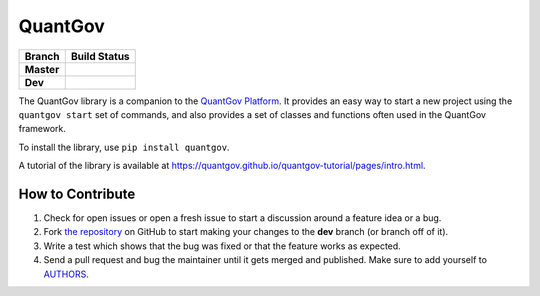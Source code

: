QuantGov
========

========== ====================
Branch       Build Status
========== ====================
**Master** |Master Test Status|
**Dev**    |Dev Test Status|
========== ====================

The QuantGov library is a companion to the `QuantGov Platform
<http://www.quantgov.org>`_. It provides an easy way to start a new project
using the ``quantgov start`` set of commands, and also provides a set of
classes and functions often used in the QuantGov framework.

To install the library, use ``pip install quantgov``.

A tutorial of the library is available at https://quantgov.github.io/quantgov-tutorial/pages/intro.html.

.. |Master Test Status| image:: https://travis-ci.org/QuantGov/quantgov.svg?branch=master
    :target: https://travis-ci.org/QuantGov/quantgov

.. |Dev Test Status| image:: https://travis-ci.org/QuantGov/quantgov.svg?branch=dev
    :target: https://travis-ci.org/QuantGov/quantgov


How to Contribute
-----------------

#. Check for open issues or open a fresh issue to start a discussion around a feature idea or a bug.
#. Fork `the repository`_ on GitHub to start making your changes to the **dev** branch (or branch off of it).
#. Write a test which shows that the bug was fixed or that the feature works as expected.
#. Send a pull request and bug the maintainer until it gets merged and published. Make sure to add yourself to AUTHORS_.

.. _`the repository`: http://github.com/quantgov/quantov
.. _AUTHORS: https://github.com/quantgov/quantgov/blob/master/AUTHORS.rst
